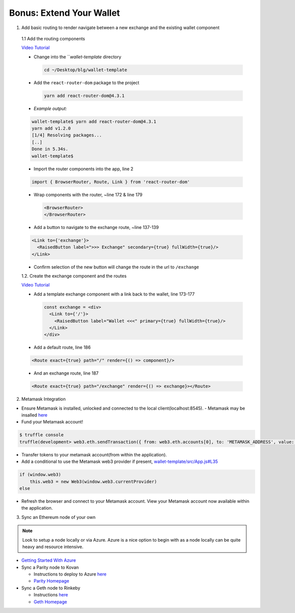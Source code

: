 Bonus: Extend Your Wallet
=========================

1. Add basic routing to render navigate between a new exchange and the existing wallet component

  1.1 Add the routing components

  `Video Tutorial <https://drive.google.com/open?id=1hcdKMRLm6w4Pyewqse3uaIFQeg-s4VcU>`_

  - Change into the ```wallet-template` directory

    .. code-block::

      cd ~/Desktop/blg/wallet-template

  - Add the ``react-router-dom`` package to the project

    .. code-block:: console

      yarn add react-router-dom@4.3.1

  - *Example output:*

  .. code-block:: console

    wallet-template$ yarn add react-router-dom@4.3.1
    yarn add v1.2.0
    [1/4] Resolving packages...
    [..]
    Done in 5.34s.
    wallet-template$

  - Import the router components into the app, line 2

  .. code-block:: javascript

    import { BrowserRouter, Route, Link } from 'react-router-dom'

  - Wrap components with the router, ~line 172 & line 179

    .. code-block:: html

      <BrowserRouter>
      </BrowserRouter>

  - Add a button to navigate to the exchange route, ~line 137-139

  .. code-block:: html

    <Link to={'exchange'}>
      <RaisedButton label=">>> Exchange" secondary={true} fullWidth={true}/>
    </Link>

  - Confirm selection of the new button will change the route in the url to ``/exchange``

  1.2. Create the exchange component and the routes

  `Video Tutorial <https://drive.google.com/open?id=1qR09izk5ewS9_yFrnpzZARSXXqhNbZjb>`_

  - Add a template exchange component with a link back to the wallet, line 173-177

    .. code-block:: html

      const exchange = <div>
        <Link to={'/'}>
          <RaisedButton label="Wallet <<<" primary={true} fullWidth={true}/>
        </Link>
      </div>

  - Add a default route, line 186

  .. code-block:: html

      <Route exact={true} path="/" render={() => component}/>

  - And an exchange route, line 187

  .. code-block:: html

      <Route exact={true} path="/exchange" render={() => exchange}></Route>

2. Metamask Integration

- Ensure Metamask is installed, unlocked and connected to the local client(localhost:8545).
  - Metamask may be insalled `here <https://metamask.io/>`_

- Fund your Metamask account!

.. code-block:: console

  $ truffle console
  truffle(development> web3.eth.sendTransaction({ from: web3.eth.accounts[0], to: 'METAMASK_ADDRESS', value: 1e18 })

- Transfer tokens to your metamask account(from within the application).
- Add a conditional to use the Metamask web3 provider if present, `wallet-template/src/App.js#L35 <https://github.com/Blockchain-Learning-Group/exchange-eod3/blob/0779b46516bc5c697c5fb986cad1080b8c8121af/src/App.js#L49>`_

.. code-block:: javascript

  if (window.web3)
      this.web3 = new Web3(window.web3.currentProvider)
  else

- Refresh the browser and connect to your Metamask account. View your Metamask account now available within the application.

3. Sync an Ethereum node of your own

.. note::
  Look to setup a node locally or via Azure.  Azure is a nice option to begin with as a node locally can be quite heavy and resource intensive.

- `Getting Started With Azure <https://azure.microsoft.com/en-us/get-started/?v=17.39>`_

- Sync a Parity node to Kovan

  - Instructions to deploy to Azure `here <https://medium.com/@attores/creating-a-free-kovan-testnet-node-on-azure-step-by-step-guide-8f10127985e4>`_
  - `Parity Homepage <https://www.parity.io/>`_

- Sync a Geth node to Rinkeby

  - Instructions `here <https://gist.github.com/cryptogoth/10a98e8078cfd69f7ca892ddbdcf26bc>`_
  - `Geth Homepage <https://github.com/ethereum/go-ethereum>`_
